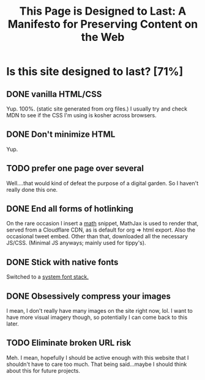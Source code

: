:PROPERTIES:
:ID:       5f5340b3-50ec-4381-9061-d688add2eee3
:ROAM_REFS: https://jeffhuang.com/designed_to_last/
:END:
#+title: This Page is Designed to Last: A Manifesto for Preserving Content on the Web

* Is this site designed to last? [71%]
** DONE vanilla HTML/CSS
Yup. 100%. (static site generated from org files.) I usually try and check MDN to see if the CSS I'm using is kosher across browsers.
** DONE Don't minimize HTML
Yup.
** TODO prefer one page over several
Well....that would kind of defeat the purpose of a digital garden. So I haven't really done this one.
** DONE End all forms of hotlinking

On the rare occasion I insert a [[id:7b8a4962-28ca-48e5-95a7-d347292a6dca][math]] snippet, MathJax is used to render that, served from a Cloudflare CDN, as is default for org => html export. Also the occasional tweet embed. Other than that, downloaded all the necessary JS/CSS. (Minimal JS anyways; mainly used for tippy's).
** DONE Stick with native fonts
Switched to a [[https://systemfontstack.com/][system font stack.]]
** DONE Obsessively compress your images
I mean, I don't really have many images on the site right now, lol. I want to have more visual imagery though, so potentially I can come back to this later.
** TODO Eliminate broken URL risk
Meh. I mean, hopefully I should be active enough with this website that I shouldn't have to care too much. That being said...maybe I should think about this for future projects.
